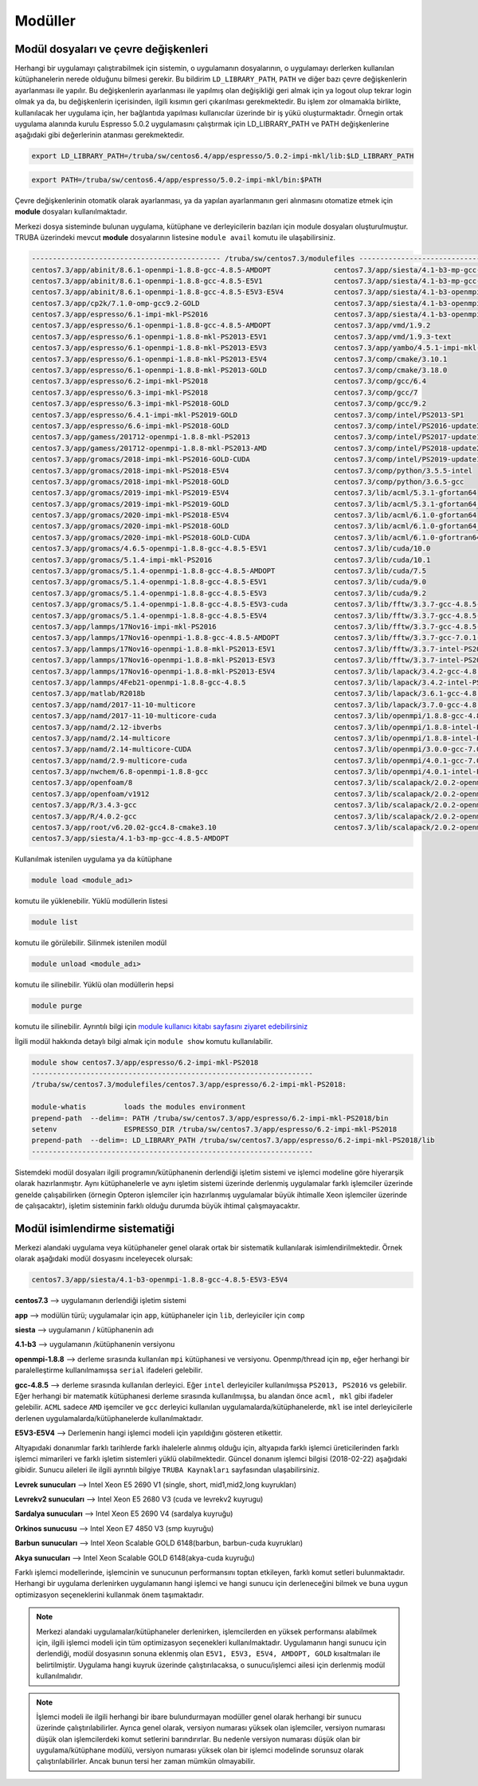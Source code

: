 ----------
Modüller
----------

Modül dosyaları ve çevre değişkenleri
--------------------------------------

Herhangi bir uygulamayı çalıştırabilmek için sistemin, o uygulamanın dosyalarının, o uygulamayı derlerken kullanılan kütüphanelerin nerede olduğunu bilmesi gerekir. Bu bildirim ``LD_LIBRARY_PATH``, ``PATH`` ve diğer bazı çevre değişkenlerin ayarlanması ile yapılır. Bu değişkenlerin ayarlanması ile yapılmış olan değişikliği geri almak için ya logout olup tekrar login olmak ya da, bu değişkenlerin içerisinden, ilgili kısımın geri çıkarılması gerekmektedir. Bu işlem zor olmamakla birlikte, kullanılacak her uygulama için, her bağlantıda yapılması kullanıcılar üzerinde bir iş yükü oluşturmaktadır. Örnegin ortak uygulama alanında kurulu Espresso 5.0.2 uygulamasını çalıştırmak için LD_LIBRARY_PATH ve PATH değişkenlerine aşağıdaki gibi değerlerinin atanması gerekmektedir.

.. code-block::

   export LD_LIBRARY_PATH=/truba/sw/centos6.4/app/espresso/5.0.2-impi-mkl/lib:$LD_LIBRARY_PATH

.. code-block::

   export PATH=/truba/sw/centos6.4/app/espresso/5.0.2-impi-mkl/bin:$PATH

Çevre değişkenlerinin otomatik olarak ayarlanması, ya da yapılan ayarlanmanın geri alınmasını otomatize etmek için **module** dosyaları kullanılmaktadır.

Merkezi dosya sisteminde bulunan uygulama, kütüphane ve derleyicilerin bazıları için module dosyaları oluşturulmuştur. TRUBA üzerindeki mevcut **module** dosyalarının listesine ``module avail`` komutu ile ulaşabilirsiniz.

.. code-block::

   --------------------------------------------- /truba/sw/centos7.3/modulefiles ---------------------------------------------
   centos7.3/app/abinit/8.6.1-openmpi-1.8.8-gcc-4.8.5-AMDOPT               centos7.3/app/siesta/4.1-b3-mp-gcc-4.8.5-E5V1
   centos7.3/app/abinit/8.6.1-openmpi-1.8.8-gcc-4.8.5-E5V1                 centos7.3/app/siesta/4.1-b3-mp-gcc-4.8.5-E5V3-E5V4
   centos7.3/app/abinit/8.6.1-openmpi-1.8.8-gcc-4.8.5-E5V3-E5V4            centos7.3/app/siesta/4.1-b3-openmpi-1.8.8-gcc-4.8.5-AMDOPT
   centos7.3/app/cp2k/7.1.0-omp-gcc9.2-GOLD                                centos7.3/app/siesta/4.1-b3-openmpi-1.8.8-gcc-4.8.5-E5V1
   centos7.3/app/espresso/6.1-impi-mkl-PS2016                              centos7.3/app/siesta/4.1-b3-openmpi-1.8.8-gcc-4.8.5-E5V3-E5V4
   centos7.3/app/espresso/6.1-openmpi-1.8.8-gcc-4.8.5-AMDOPT               centos7.3/app/vmd/1.9.2
   centos7.3/app/espresso/6.1-openmpi-1.8.8-mkl-PS2013-E5V1                centos7.3/app/vmd/1.9.3-text
   centos7.3/app/espresso/6.1-openmpi-1.8.8-mkl-PS2013-E5V3                centos7.3/app/yambo/4.5.1-impi-mkl-PS2018
   centos7.3/app/espresso/6.1-openmpi-1.8.8-mkl-PS2013-E5V4                centos7.3/comp/cmake/3.10.1
   centos7.3/app/espresso/6.1-openmpi-1.8.8-mkl-PS2013-GOLD                centos7.3/comp/cmake/3.18.0
   centos7.3/app/espresso/6.2-impi-mkl-PS2018                              centos7.3/comp/gcc/6.4
   centos7.3/app/espresso/6.3-impi-mkl-PS2018                              centos7.3/comp/gcc/7
   centos7.3/app/espresso/6.3-impi-mkl-PS2018-GOLD                         centos7.3/comp/gcc/9.2
   centos7.3/app/espresso/6.4.1-impi-mkl-PS2019-GOLD                       centos7.3/comp/intel/PS2013-SP1
   centos7.3/app/espresso/6.6-impi-mkl-PS2018-GOLD                         centos7.3/comp/intel/PS2016-update3
   centos7.3/app/gamess/201712-openmpi-1.8.8-mkl-PS2013                    centos7.3/comp/intel/PS2017-update1
   centos7.3/app/gamess/201712-openmpi-1.8.8-mkl-PS2013-AMD                centos7.3/comp/intel/PS2018-update2
   centos7.3/app/gromacs/2018-impi-mkl-PS2016-GOLD-CUDA                    centos7.3/comp/intel/PS2019-update1
   centos7.3/app/gromacs/2018-impi-mkl-PS2018-E5V4                         centos7.3/comp/python/3.5.5-intel
   centos7.3/app/gromacs/2018-impi-mkl-PS2018-GOLD                         centos7.3/comp/python/3.6.5-gcc
   centos7.3/app/gromacs/2019-impi-mkl-PS2019-E5V4                         centos7.3/lib/acml/5.3.1-gfortan64
   centos7.3/app/gromacs/2019-impi-mkl-PS2019-GOLD                         centos7.3/lib/acml/5.3.1-gfortan64_mp
   centos7.3/app/gromacs/2020-impi-mkl-PS2018-E5V4                         centos7.3/lib/acml/6.1.0-gfortan64
   centos7.3/app/gromacs/2020-impi-mkl-PS2018-GOLD                         centos7.3/lib/acml/6.1.0-gfortan64_mp
   centos7.3/app/gromacs/2020-impi-mkl-PS2018-GOLD-CUDA                    centos7.3/lib/acml/6.1.0-gfortran64
   centos7.3/app/gromacs/4.6.5-openmpi-1.8.8-gcc-4.8.5-E5V1                centos7.3/lib/cuda/10.0
   centos7.3/app/gromacs/5.1.4-impi-mkl-PS2016                             centos7.3/lib/cuda/10.1
   centos7.3/app/gromacs/5.1.4-openmpi-1.8.8-gcc-4.8.5-AMDOPT              centos7.3/lib/cuda/7.5
   centos7.3/app/gromacs/5.1.4-openmpi-1.8.8-gcc-4.8.5-E5V1                centos7.3/lib/cuda/9.0
   centos7.3/app/gromacs/5.1.4-openmpi-1.8.8-gcc-4.8.5-E5V3                centos7.3/lib/cuda/9.2
   centos7.3/app/gromacs/5.1.4-openmpi-1.8.8-gcc-4.8.5-E5V3-cuda           centos7.3/lib/fftw/3.3.7-gcc-4.8.5-AMDOPT
   centos7.3/app/gromacs/5.1.4-openmpi-1.8.8-gcc-4.8.5-E5V4                centos7.3/lib/fftw/3.3.7-gcc-4.8.5-E5V1
   centos7.3/app/lammps/17Nov16-impi-mkl-PS2016                            centos7.3/lib/fftw/3.3.7-gcc-4.8.5-E5V3-E5V4
   centos7.3/app/lammps/17Nov16-openmpi-1.8.8-gcc-4.8.5-AMDOPT             centos7.3/lib/fftw/3.3.7-gcc-7.0.1-GOLD
   centos7.3/app/lammps/17Nov16-openmpi-1.8.8-mkl-PS2013-E5V1              centos7.3/lib/fftw/3.3.7-intel-PS2013-E5V1
   centos7.3/app/lammps/17Nov16-openmpi-1.8.8-mkl-PS2013-E5V3              centos7.3/lib/fftw/3.3.7-intel-PS2013-E5V3-E5V4
   centos7.3/app/lammps/17Nov16-openmpi-1.8.8-mkl-PS2013-E5V4              centos7.3/lib/lapack/3.4.2-gcc-4.8.5
   centos7.3/app/lammps/4Feb21-openmpi-1.8.8-gcc-4.8.5                     centos7.3/lib/lapack/3.4.2-intel-PS2013
   centos7.3/app/matlab/R2018b                                             centos7.3/lib/lapack/3.6.1-gcc-4.8.5-GOLD
   centos7.3/app/namd/2017-11-10-multicore                                 centos7.3/lib/lapack/3.7.0-gcc-4.8.5
   centos7.3/app/namd/2017-11-10-multicore-cuda                            centos7.3/lib/openmpi/1.8.8-gcc-4.8.5
   centos7.3/app/namd/2.12-ibverbs                                         centos7.3/lib/openmpi/1.8.8-intel-PS2013
   centos7.3/app/namd/2.14-multicore                                       centos7.3/lib/openmpi/1.8.8-intel-PS2016
   centos7.3/app/namd/2.14-multicore-CUDA                                  centos7.3/lib/openmpi/3.0.0-gcc-7.0.1
   centos7.3/app/namd/2.9-multicore-cuda                                   centos7.3/lib/openmpi/4.0.1-gcc-7.0.1
   centos7.3/app/nwchem/6.8-openmpi-1.8.8-gcc                              centos7.3/lib/openmpi/4.0.1-intel-PS2018
   centos7.3/app/openfoam/8                                                centos7.3/lib/scalapack/2.0.2-openmpi-1.8.8-acml-6.1.0-gcc-4.8.5-AMDOPT
   centos7.3/app/openfoam/v1912                                            centos7.3/lib/scalapack/2.0.2-openmpi-1.8.8-lapack-3.4.2-gcc-4.8.5
   centos7.3/app/R/3.4.3-gcc                                               centos7.3/lib/scalapack/2.0.2-openmpi-1.8.8-lapack-3.4.2-PS2013
   centos7.3/app/R/4.0.2-gcc                                               centos7.3/lib/scalapack/2.0.2-openmpi-1.8.8-lapack-3.7.0-gcc-4.8.5
   centos7.3/app/root/v6.20.02-gcc4.8-cmake3.10                            centos7.3/lib/scalapack/2.0.2-openmpi-1.8.8-lapack-3.7.0-gcc-4.8.5-GOLD
   centos7.3/app/siesta/4.1-b3-mp-gcc-4.8.5-AMDOPT

Kullanılmak istenilen uygulama ya da kütüphane 

.. code-block::

   module load <module_adı>

komutu ile yüklenebilir. Yüklü modüllerin listesi 

.. code-block::

   module list
   
komutu ile görülebilir. Silinmek istenilen modül

.. code-block::
   
   module unload <module_adı> 
   
komutu ile silinebilir. Yüklü olan modüllerin hepsi

.. code-block::
   
   module purge 

komutu ile silinebilir. Ayrıntılı bilgi için `module kullanıcı kitabı sayfasını ziyaret edebilirsiniz <https://modules.readthedocs.io/en/latest/module.html>`_

İlgili modül hakkında detaylı bilgi almak için ``module show`` komutu kullanılabilir.

.. code-block::

   module show centos7.3/app/espresso/6.2-impi-mkl-PS2018
   -------------------------------------------------------------------
   /truba/sw/centos7.3/modulefiles/centos7.3/app/espresso/6.2-impi-mkl-PS2018:

   module-whatis	 loads the modules environment
   prepend-path	 --delim=: PATH /truba/sw/centos7.3/app/espresso/6.2-impi-mkl-PS2018/bin
   setenv		 ESPRESSO_DIR /truba/sw/centos7.3/app/espresso/6.2-impi-mkl-PS2018
   prepend-path	 --delim=: LD_LIBRARY_PATH /truba/sw/centos7.3/app/espresso/6.2-impi-mkl-PS2018/lib
   -------------------------------------------------------------------

Sistemdeki modül dosyaları ilgili programın/kütüphanenin derlendiği işletim sistemi ve işlemci modeline göre hiyerarşik olarak hazırlanmıştır. Aynı kütüphanelerle ve aynı işletim sistemi üzerinde derlenmiş uygulamalar farklı işlemciler üzerinde genelde çalışabilirken (örnegin Opteron işlemciler için hazırlanmış uygulamalar büyük ihtimalle Xeon işlemciler üzerinde de çalışacaktır), işletim sisteminin farklı olduğu durumda büyük ihtimal çalışmayacaktır.


Modül isimlendirme sistematiği 
-------------------------------

Merkezi alandaki uygulama veya kütüphaneler genel olarak ortak bir sistematik kullanılarak isimlendirilmektedir. Örnek olarak aşağıdaki modül dosyasını inceleyecek olursak:

.. code-block::

   centos7.3/app/siesta/4.1-b3-openmpi-1.8.8-gcc-4.8.5-E5V3-E5V4

**centos7.3** --> uygulamanın derlendiği işletim sistemi 

**app** --> modülün türü; uygulamalar için ``app``, kütüphaneler için ``lib``, derleyiciler için ``comp``

**siesta** --> uygulamanın / kütüphanenin adı

**4.1-b3** --> uygulamanın /kütüphanenin versiyonu

**openmpi-1.8.8** --> derleme sırasında kullanılan ``mpi`` kütüphanesi ve versiyonu. Openmp/thread için ``mp``, eğer herhangi bir paralelleştirme kullanılmamışsa ``serial`` ifadeleri gelebilir.

**gcc-4.8.5** --> derleme sırasında kullanılan derleyici. Eğer ``intel`` derleyiciler kullanılmışsa ``PS2013, PS2016`` vs gelebilir. Eğer herhangi bir matematik kütüphanesi derleme sırasında kullanılmışsa, bu alandan önce ``acml, mkl`` gibi ifadeler gelebilir. ``ACML`` sadece ``AMD`` işemciler ve ``gcc`` derleyici kullanılan uygulamalarda/kütüphanelerde, ``mkl`` ise intel derleyicilerle derlenen uygulamalarda/kütüphanelerde kullanılmaktadır.

**E5V3-E5V4** --> Derlemenin hangi işlemci modeli için yapıldığını gösteren etikettir.

Altyapıdaki donanımlar farklı tarihlerde farklı ihalelerle alınmış olduğu için, altyapıda farklı işlemci üreticilerinden farklı işlemci mimarileri ve farklı işletim sistemleri yüklü olabilmektedir. Güncel donanım işlemci bilgisi (2018-02-22) aşağıdaki gibidir. Sunucu aileleri ile ilgili ayrıntılı bilgiye ``TRUBA Kaynakları`` sayfasından ulaşabilirsiniz.

**Levrek sunucuları** --> Intel Xeon E5 2690 V1 (single, short, mid1,mid2,long kuyrukları) 

**Levrekv2 sunucuları** --> Intel Xeon E5 2680 V3 (cuda ve levrekv2 kuyrugu) 

**Sardalya sunucuları** --> Intel Xeon E5 2690 V4 (sardalya kuyruğu) 

**Orkinos sunucusu** --> Intel Xeon E7 4850 V3 (smp kuyruğu) 

**Barbun sunucuları** --> Intel Xeon Scalable GOLD 6148(barbun, barbun-cuda kuyrukları) 

**Akya sunucuları** --> Intel Xeon Scalable GOLD 6148(akya-cuda kuyruğu) 

Farklı işlemci modellerinde, işlemcinin ve sunucunun performansını toptan etkileyen, farklı komut setleri bulunmaktadır. Herhangi bir uygulama derlenirken uygulamanın hangi işlemci ve hangi sunucu için derleneceğini bilmek ve buna uygun optimizasyon seçeneklerini kullanmak önem taşımaktadır.

.. note::
   Merkezi alandaki uygulamalar/kütüphaneler derlenirken, işlemcilerden en yüksek performansı alabilmek için, ilgili işlemci modeli için tüm optimizasyon seçenekleri kullanılmaktadır. Uygulamanın hangi sunucu için derlendiği, modül dosyasının sonuna eklenmiş olan ``E5V1, E5V3, E5V4, AMDOPT, GOLD`` kısaltmaları ile belirtilmiştir. Uygulama hangi kuyruk üzerinde çalıştırılacaksa, o sunucu/işlemci ailesi için derlenmiş modül kullanılmalıdır.

.. note::
   İşlemci modeli ile ilgili herhangi bir ibare bulundurmayan modüller genel olarak herhangi bir sunucu üzerinde çalıştırılabilirler. Ayrıca genel olarak, versiyon numarası yüksek olan işlemciler, versiyon numarası düşük olan işlemcilerdeki komut setlerini barındırırlar. Bu nedenle versiyon numarası düşük olan bir uygulama/kütüphane modülü, versiyon numarası yüksek olan bir işlemci modelinde sorunsuz olarak çalıştırılabilirler. Ancak bunun tersi her zaman mümkün olmayabilir.

